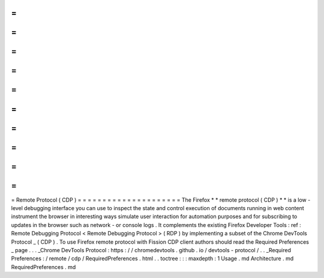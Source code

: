 =
=
=
=
=
=
=
=
=
=
=
=
=
=
=
=
=
=
=
=
=
Remote
Protocol
(
CDP
)
=
=
=
=
=
=
=
=
=
=
=
=
=
=
=
=
=
=
=
=
=
The
Firefox
*
*
remote
protocol
(
CDP
)
*
*
is
a
low
-
level
debugging
interface
you
can
use
to
inspect
the
state
and
control
execution
of
documents
running
in
web
content
instrument
the
browser
in
interesting
ways
simulate
user
interaction
for
automation
purposes
and
for
subscribing
to
updates
in
the
browser
such
as
network
-
or
console
logs
.
It
complements
the
existing
Firefox
Developer
Tools
:
ref
:
Remote
Debugging
Protocol
<
Remote
Debugging
Protocol
>
(
RDP
)
by
implementing
a
subset
of
the
Chrome
DevTools
Protocol
_
(
CDP
)
.
To
use
Firefox
remote
protocol
with
Fission
CDP
client
authors
should
read
the
Required
Preferences
_
page
.
.
.
_Chrome
DevTools
Protocol
:
https
:
/
/
chromedevtools
.
github
.
io
/
devtools
-
protocol
/
.
.
_Required
Preferences
:
/
remote
/
cdp
/
RequiredPreferences
.
html
.
.
toctree
:
:
:
maxdepth
:
1
Usage
.
md
Architecture
.
md
RequiredPreferences
.
md
